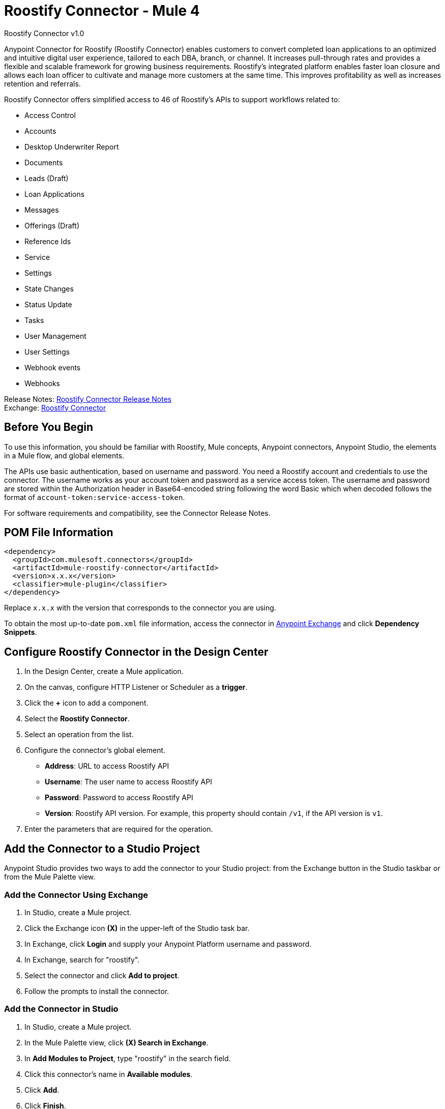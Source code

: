 = Roostify Connector - Mule 4
:page-aliases: connectors::roostify/roostify-connector.adoc



Roostify Connector v1.0

Anypoint Connector for Roostify (Roostify Connector) enables customers to convert completed loan applications to an optimized and intuitive digital user experience, tailored to each DBA, branch, or channel. It increases pull-through rates and provides a flexible and scalable framework for growing business requirements. Roostify's integrated platform enables faster loan closure and allows each loan officer to cultivate and manage more customers at the same time. This improves profitability as well as increases retention and referrals.

Roostify Connector offers simplified access to 46 of Roostify's APIs to support workflows related to:

* Access Control
* Accounts
* Desktop Underwriter Report
* Documents
* Leads (Draft)
* Loan Applications
* Messages
* Offerings (Draft)
* Reference Ids
* Service
* Settings
* State Changes
* Status Update
* Tasks
* User Management
* User Settings
* Webhook events
* Webhooks

Release Notes: xref:release-notes::connector/roostify-connector-release-notes-mule-4.adoc[Roostify Connector Release Notes] +
Exchange: https://www.mulesoft.com/exchange/com.mulesoft.connectors/mule-roostify-connector/[Roostify Connector]

== Before You Begin

To use this information, you should be familiar with Roostify, Mule concepts, Anypoint connectors,
Anypoint Studio, the elements in a Mule flow, and global elements.

The APIs use basic authentication, based on username and password. You need a Roostify account and credentials to use the connector. The username works as your account token and password as a service access token. The username and password are stored within the Authorization header in Base64-encoded string following the word Basic which when decoded follows the format of `account-token:service-access-token`.

For software requirements and compatibility, see the Connector Release Notes.

== POM File Information

[source,xml,linenums]
----
<dependency>
  <groupId>com.mulesoft.connectors</groupId>
  <artifactId>mule-roostify-connector</artifactId>
  <version>x.x.x</version>
  <classifier>mule-plugin</classifier>
</dependency>
----

Replace `x.x.x` with the version that corresponds to the connector you are using.

To obtain the most up-to-date `pom.xml` file information, access the connector in https://www.mulesoft.com/exchange/[Anypoint Exchange] and click *Dependency Snippets*.

== Configure Roostify Connector in the Design Center

. In the Design Center, create a Mule application.
. On the canvas, configure HTTP Listener or Scheduler as a *trigger*.
. Click the *+* icon to add a component.
. Select the *Roostify Connector*.
. Select an operation from the list.
. Configure the connector's global element.
** *Address*: URL to access Roostify API
** *Username*: The user name to access Roostify API
** *Password*: Password to access Roostify API
** *Version*: Roostify API version. For example, this property should contain `/v1`, if the API version is `v1`.
. Enter the parameters that are required for the operation.

== Add the Connector to a Studio Project

Anypoint Studio provides two ways to add the connector to your Studio project: from the Exchange button in the Studio taskbar or from the Mule Palette view.

=== Add the Connector Using Exchange

. In Studio, create a Mule project.
. Click the Exchange icon *(X)* in the upper-left of the Studio task bar.
. In Exchange, click *Login* and supply your Anypoint Platform username and password.
. In Exchange, search for "roostify".
. Select the connector and click *Add to project*.
. Follow the prompts to install the connector.

=== Add the Connector in Studio

. In Studio, create a Mule project.
. In the Mule Palette view, click *(X) Search in Exchange*.
. In *Add Modules to Project*, type "roostify" in the search field.
. Click this connector's name in *Available modules*.
. Click *Add*.
. Click *Finish*.

== Connector Namespace and Schema

When designing your application in the Anypoint Studio, drag the connector from the palette to the canvas.
This action automatically populates the XML code with the connector namespace and schema location.

* Namespace: `+http://www.mulesoft.org/schema/mule/roostify+`
* Schema Location: `+http://www.mulesoft.org/schema/mule/roostify/current/mule-roostify.xsd+`

== Configure Roostify Connector in Anypoint Studio

. In Anypoint Studio, create a new Mule project. Ensure that you have *HTTP Listener* configured.
. Drag the connector to the Studio Canvas.
. Configure the connector's global element. You can either enter your credentials as global configuration properties or reference a configuration file that contains these values.
For simpler maintenance and better reuse of your project, MuleSoft recommends that you use a configuration file.
** *Address*: URL to access Roostify API
** *Username*: The user name to access Roostify API
** *Password*: Password to access Roostify API
** *Version*: Roostify API version. For example, this property should contain `/v1`, if the API version is `v1`.
+
TIP: An example configuration file for Roostify is available at `src/main/resources/configuration.yaml`. You can add this file in the Configuration Properties of the Global Configuration Elements.
+
. To ensure that your connection is successful, Click *Test Connection*.
. Select a connector operation.

== Use Case: Create a Roostify User and a Loan Application

The following use case demonstrates how you can use the Roostify connector along with Salesforce connector to:

* Create a user in Roostify for a Salesforce account
* Create a loan application for the same user in Roostify

In this example, a Mule application queries Salesforce accounts and creates a user in Roostify for this account. Next step in the flow is to create a loan application for this new user in Roostify.

image::roostify-create-loan-application.png[Create User and Loan Application Flow]

To test this use case:

. Create a Mule application and set the connector configuration properties in the configuration file in the `src/main/resources`. For example:
+
[source, yaml, linenums]
----
rsf:
  address: "<url-to-access-roostify-api>"
  version: "/<roostify-api-version>"
  user: "<username-to-access-roostify-api>"
  password: "<password-to-access-roostify-api>"
----
+
. Add the configuration file for the Roostify connector to the *Configuration Properties* of the *Global Configuration Elements*.

To create the new Mule application flow:

. Drag an HTTP Listener to the canvas and configure it.
. From the *Palette*, search for the Salesforce connector and drag *Query* operation. To configure Salesforce operation,
.. Add your query in the *Salesforce query*. For the purpose of this demo, use the following query to get the account from Salesforce.
+
[source, sql, linenums]
----
SELECT Id, AccountNumber, Phone, Name FROM Account where Id = ':sfId'
----
+
.. In the *Parameters* section, create a parameter with `sfId` as *Name* and `attributes.queryParams.sfcId` as *Value*.
. Select and drag Transform Message at the flow on the canvas to prepare the input for the Roostify connector. Here's an example of the output payload in the transform message.
+
[source, json, linenums]
----
%dw 2.0
output application/json
---
{
	user_role: "borrower",
	home_phone: payload.Phone[0],
	reference_id: "Test-ref-123",
	last_name: "Demo",
	account_id: payload.AccountNumber[0],
	job_title: "ADMIN",
	first_name: payload.Name[0],
	email: payload.Id[0] ++ "@roostify.com"
}
----
+
. From Roostify operations, drag the *Create a User* connector operation after the transform message. In the configuration options:
.. Select the connector configuration that you created.
.. Set the *General* section in the connector configuration to `payload`.
.. Set the *Target Value* in the *Advanced* section to `#[payload]`.
. From the *Mule Palette*, search and drag *Set Variable* operation after the Roostify operation, to capture the user ID returned from Roostify into a variable. In the *Settings* section of the *Set Variable* operation, set the following:
.. *Name*: `userId`
.. *Value*: `#[payload.id]`
. From Roostify operations, drag *Create a Loan Application* operation. In the configuration options,
.. Use the following example payload in the *Create loan request* of the *General* section:
+
[source, json, linenums]
----
output application/json
---
{
	reference_id: vars.refId,
	application_type: "purchase",
	loan_amount: 20000,
	down_payment: 1000,
	amortization_term: "30"
}
----
+
.. Set the *Target Value* in the *Advanced* section to `#[payload]`.
. Once again, from the *Mule Palette*, search and drag *Set Variable* operation after the Roostify operation, to capture the loan ID returned from Roostify into a variable. In the *Settings* section of the *Set Variable* operation, set the following:
.. *Name*: `userId`
.. *Value*: `#[payload.id]`
. Use another Transform Message component to display the response in JSON format. The output payload of the transform message can be set to the following:
+
[source, json, linenums]
----
%dw 2.0
output application/json
---
{
	"RSF Account Id" : payload.account_id,
	"User Id" : vars.userId,
	"Loan Id" : vars.loanId
}
----
+
. Run the application and point your browser to `+http://localhost:8081/createLoanApplication+`.

== Use Cases XML: Create a Roostify User and a Loan Application

[source, xml, linenums]
----
<?xml version="1.0" encoding="UTF-8"?>

<mule xmlns:salesforce="http://www.mulesoft.org/schema/mule/salesforce" xmlns:roostify="http://www.mulesoft.org/schema/mule/roostify"
	xmlns:ee="http://www.mulesoft.org/schema/mule/ee/core"
	xmlns:http="http://www.mulesoft.org/schema/mule/http"
	xmlns="http://www.mulesoft.org/schema/mule/core"
	xmlns:doc="http://www.mulesoft.org/schema/mule/documentation"
	xmlns:xsi="http://www.w3.org/2001/XMLSchema-instance"
	xsi:schemaLocation="http://www.mulesoft.org/schema/mule/core http://www.mulesoft.org/schema/mule/core/current/mule.xsd
http://www.mulesoft.org/schema/mule/http
http://www.mulesoft.org/schema/mule/http/current/mule-http.xsd
http://www.mulesoft.org/schema/mule/ee/core
http://www.mulesoft.org/schema/mule/ee/core/current/mule-ee.xsd
http://www.mulesoft.org/schema/mule/roostify
http://www.mulesoft.org/schema/mule/roostify/current/mule-roostify.xsd
http://www.mulesoft.org/schema/mule/salesforce
http://www.mulesoft.org/schema/mule/salesforce/current/mule-salesforce.xsd">
	<flow name="CREATE_ROOSTIFY_USER_LOAN_APPLOCATION">
		<http:listener doc:name="8081/createLoanApplication"
		config-ref="HTTP_Listener_config" path="createLoanApplication"/>
		<salesforce:query doc:name="Get Salesforce Account" config-ref="Salesforce_Config">
			<salesforce:salesforce-query>SELECT Id, AccountNumber, Phone, Name  FROM Account where Id = ':sfId'</salesforce:salesforce-query>
			<salesforce:parameters><![CDATA[#[output application/java
---
{
	"sfId" : attributes.queryParams.sfcId
}]]]></salesforce:parameters>

		</salesforce:query>
		<ee:transform doc:name="Convert to JSON">
			<ee:message>
				<ee:set-payload><![CDATA[%dw 2.0
output application/json
---
{
	user_role: "borrower",
	home_phone: payload.Phone[0],
	reference_id: "Test-ref-123",
	last_name: "Demo",
	account_id: payload.AccountNumber[0],
	job_title: "ADMIN",
	first_name: payload.Name[0]
}]]></ee:set-payload>
			</ee:message>
			<ee:variables>
				<ee:set-variable variableName="refId"><![CDATA[%dw 2.0
output application/java
---
{
	"refId" : "Test-ref-123"
}]]></ee:set-variable>
			</ee:variables>
		</ee:transform>
		<roostify:create-user doc:name="Create a User in Roostify" config-ref="Roostify_Config" />
		<set-variable value="#[payload.id]" doc:name="Save User ID" variableName="userId" />
		<roostify:creating-loan-application doc:name="Create a Loan Application in Roostify" config-ref="Roostify_Config">
			<roostify:create-loan-request><![CDATA[#[output application/json
---
{
	reference_id: vars.refId,
	application_type: "purchase",
	loan_amount: 20000,
	down_payment: 1000,
	amortization_term: "30"
}]]]></roostify:create-loan-request>

		</roostify:creating-loan-application>
		<set-variable value="#[payload.id]" doc:name="Save Loan ID" variableName="loanId" />
		<ee:transform doc:name="Display Response">
			<ee:message >
				<ee:set-payload ><![CDATA[%dw 2.0
output application/json
---
{
	"RSF Account Id" : payload.account_id,
	"User Id" : vars.userId,
	"Loan Id" : vars.loanId

}
]]></ee:set-payload>
			</ee:message>
		</ee:transform>
	</flow>
</mule>
----

== See Also

* https://help.mulesoft.com[MuleSoft Help Center]
* https://www.roostify.com/product[Roostify Product Overview]
